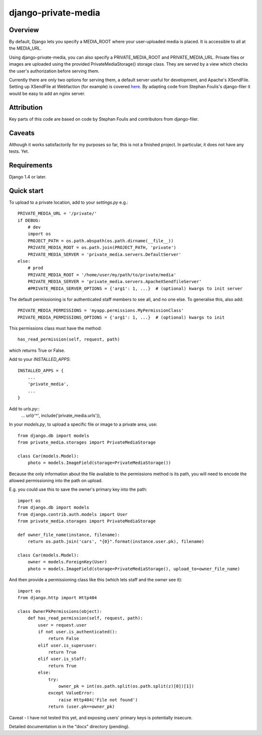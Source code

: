=====
django-private-media
=====

Overview
--------
By default, Django lets you specify a MEDIA_ROOT where your user-uploaded media is placed.  It is accessible to all at the MEDIA_URL.

Using django-private-media, you can also specify a PRIVATE_MEDIA_ROOT and PRIVATE_MEDIA_URL.  Private files or images are uploaded using the provided PrivateMediaStorage() storage class.  They are served by a view which checks the user's authorization before serving them.

Currently there are only two options for serving them, a default server useful for development, and Apache's XSendFile.  Setting up XSendFile at Webfaction (for example) is covered `here <http://community.webfaction.com/questions/12205/serving-static-files-with-django-using-xsendfile>`_.  By adapting code from Stephan Foulis's django-filer it would be easy to add an nginx server.

Attribution
-----------
Key parts of this code are based on code by Stephan Foulis and contributors from django-filer.

Caveats
-------
Although it works satisfactorily for my purposes so far, this is not a finished project. In particular, it does not have any tests. Yet.

Requirements
--------------
Django 1.4 or later.

Quick start
-----------
To upload to a private location, add to your `settings.py` e.g.::

    PRIVATE_MEDIA_URL = '/private/'
    if DEBUG:
        # dev
        import os
        PROJECT_PATH = os.path.abspath(os.path.dirname(__file__))
        PRIVATE_MEDIA_ROOT = os.path.join(PROJECT_PATH, 'private')
        PRIVATE_MEDIA_SERVER = 'private_media.servers.DefaultServer'
    else:
        # prod
        PRIVATE_MEDIA_ROOT = '/home/user/my/path/to/private/media'
        PRIVATE_MEDIA_SERVER = 'private_media.servers.ApacheXSendfileServer'
        #PRIVATE_MEDIA_SERVER_OPTIONS = {'arg1': 1, ...}  # (optional) kwargs to init server

The default permissioning is for authenticated staff members to see all, and no one else.
To generalise this, also add::

    PRIVATE_MEDIA_PERMISSIONS = 'myapp.permissions.MyPermissionClass'
    PRIVATE_MEDIA_PERMISSIONS_OPTIONS = {'arg1': 1, ...}  # (optional) kwargs to init

This permissions class must have the method::

    has_read_permission(self, request, path)

which returns True or False.


Add to your `INSTALLED_APPS`::

    INSTALLED_APPS = {
        ...
        'private_media',
        ...
    }


Add to `urls.py`::
       ...
       url(r'^', include('private_media.urls')),


In your `models.py`, to upload a specific file or image to a private area, use::

    from django.db import models
    from private_media.storages import PrivateMediaStorage

    class Car(models.Model):
        photo = models.ImageField(storage=PrivateMediaStorage())


Because the only information about the file available to the permissions method
is its path, you will need to encode the allowed permissioning into the path on upload.

E.g. you could use this to save the owner's primary key into the path::

    import os
    from django.db import models
    from django.contrib.auth.models import User
    from private_media.storages import PrivateMediaStorage

    def owner_file_name(instance, filename):
        return os.path.join('cars', "{0}".format(instance.user.pk), filename)

    class Car(models.Model):
        owner = models.ForeignKey(User)
        photo = models.ImageField(storage=PrivateMediaStorage(), upload_to=owner_file_name)

And then provide a permissioning class like this (which lets staff and the owner see it)::

    import os
    from django.http import Http404

    class OwnerPkPermissions(object):
        def has_read_permission(self, request, path):
            user = request.user
            if not user.is_authenticated():
                return False
            elif user.is_superuser:
                return True
            elif user.is_staff:
                return True
            else:
                try:
                    owner_pk = int(os.path.split(os.path.split(z)[0])[1])
                except ValueError:
                    raise Http404('File not found')
                return (user.pk==owner_pk)

Caveat - I have not tested this yet, and exposing users' primary keys is potentially insecure.

Detailed documentation is in the "docs" directory (pending).


